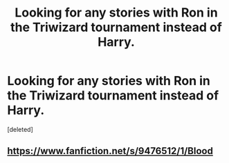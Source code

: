 #+TITLE: Looking for any stories with Ron in the Triwizard tournament instead of Harry.

* Looking for any stories with Ron in the Triwizard tournament instead of Harry.
:PROPERTIES:
:Score: 11
:DateUnix: 1565195499.0
:DateShort: 2019-Aug-07
:FlairText: Request
:END:
[deleted]


** [[https://www.fanfiction.net/s/9476512/1/Blood]]
:PROPERTIES:
:Author: heresy23
:Score: 1
:DateUnix: 1565231258.0
:DateShort: 2019-Aug-08
:END:
